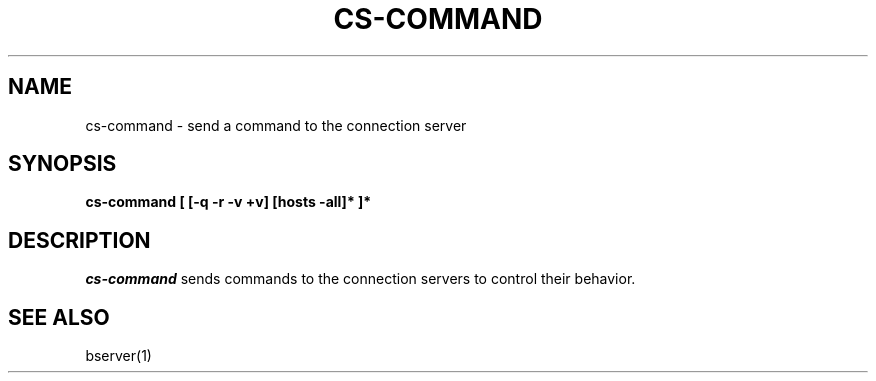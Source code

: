 .TH CS\-COMMAND 1
.SH NAME
cs\-command \- send a command to the connection server
.SH SYNOPSIS
.B cs-command [ [-q -r -v +v] [hosts -all]* ]*
.SH DESCRIPTION
.I cs-command
sends commands to the connection servers to control their behavior.
.SH "SEE ALSO"
bserver(1)

